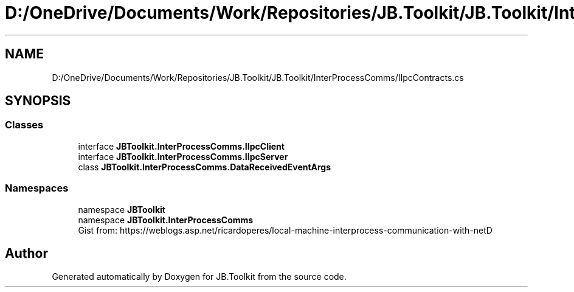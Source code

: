 .TH "D:/OneDrive/Documents/Work/Repositories/JB.Toolkit/JB.Toolkit/InterProcessComms/IIpcContracts.cs" 3 "Sat Oct 10 2020" "JB.Toolkit" \" -*- nroff -*-
.ad l
.nh
.SH NAME
D:/OneDrive/Documents/Work/Repositories/JB.Toolkit/JB.Toolkit/InterProcessComms/IIpcContracts.cs
.SH SYNOPSIS
.br
.PP
.SS "Classes"

.in +1c
.ti -1c
.RI "interface \fBJBToolkit\&.InterProcessComms\&.IIpcClient\fP"
.br
.ti -1c
.RI "interface \fBJBToolkit\&.InterProcessComms\&.IIpcServer\fP"
.br
.ti -1c
.RI "class \fBJBToolkit\&.InterProcessComms\&.DataReceivedEventArgs\fP"
.br
.in -1c
.SS "Namespaces"

.in +1c
.ti -1c
.RI "namespace \fBJBToolkit\fP"
.br
.ti -1c
.RI "namespace \fBJBToolkit\&.InterProcessComms\fP"
.br
.RI "Gist from: https://weblogs.asp.net/ricardoperes/local-machine-interprocess-communication-with-netD "
.in -1c
.SH "Author"
.PP 
Generated automatically by Doxygen for JB\&.Toolkit from the source code\&.
